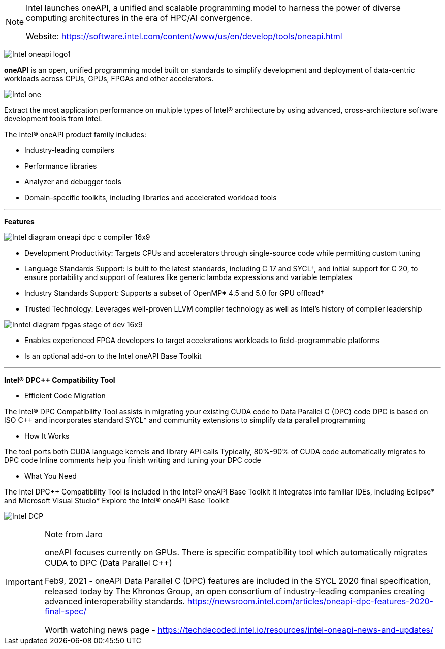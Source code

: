 [NOTE]
====
Intel launches oneAPI, a unified and scalable programming model to harness the power of diverse computing architectures in the era of HPC/AI convergence.

Website: link:https://software.intel.com/content/www/us/en/develop/tools/oneapi.html[]
====

image:../img/Intel_oneapi-logo1.png[]

*oneAPI* is an open, unified programming model built on standards to simplify development and deployment of data-centric workloads across CPUs, GPUs, FPGAs and other accelerators.

image:../img/Intel_one.png[]

Extract the most application performance on multiple types of Intel® architecture by using advanced, cross-architecture software development tools from Intel.


The Intel® oneAPI product family includes:

* Industry-leading compilers
* Performance libraries
* Analyzer and debugger tools
* Domain-specific toolkits, including libraries and accelerated workload tools




---


*Features*

image:../img/Intel_diagram-oneapi-dpc-c-compiler-16x9.png[]

* Development Productivity: Targets CPUs and accelerators through single-source code while permitting custom tuning
* Language Standards Support: Is built to the latest standards, including C++ 17 and SYCL†, and initial support for C++ 20, to ensure portability and support of features like generic lambda expressions and variable templates
* Industry Standards Support: Supports a subset of OpenMP* 4.5 and 5.0 for GPU offload†
* Trusted Technology: Leverages well-proven LLVM compiler technology as well as Intel’s history of compiler leadership


image:../img/Inntel_diagram-fpgas-stage-of-dev-16x9.jpg[]

* Enables experienced FPGA developers to target accelerations workloads to field-programmable platforms 
* Is an optional add-on to the Intel oneAPI Base Toolkit



---

*Intel® DPC++ Compatibility Tool*


* Efficient Code Migration

The Intel® DPC++ Compatibility Tool assists in migrating your existing CUDA code to Data Parallel C++ (DPC++) code
DPC++ is based on ISO C++ and incorporates standard SYCL* and community extensions to simplify data parallel programming

* How It Works

The tool ports both CUDA language kernels and library API calls
Typically, 80%-90% of CUDA code automatically migrates to DPC++ code
Inline comments help you finish writing and tuning your DPC++ code


* What You Need

The Intel DPC++ Compatibility Tool is included in the Intel® oneAPI Base Toolkit
It integrates into familiar IDEs, including Eclipse* and Microsoft Visual Studio*
Explore the Intel® oneAPI Base Toolkit


image:../img/Intel_DCP.png[]


[IMPORTANT]
.Note from Jaro
====
oneAPI focuses currently on GPUs. There is specific compatibility tool which automatically migrates CUDA to DPC (Data Parallel C++)

Feb9, 2021 - oneAPI Data Parallel C++ (DPC++) features are included in the SYCL 2020 final specification, released today by The Khronos Group, an open consortium of industry-leading companies creating advanced interoperability standards.
link:https://newsroom.intel.com/articles/oneapi-dpc-features-2020-final-spec/[]

Worth watching news page - link:https://techdecoded.intel.io/resources/intel-oneapi-news-and-updates/[]
====
